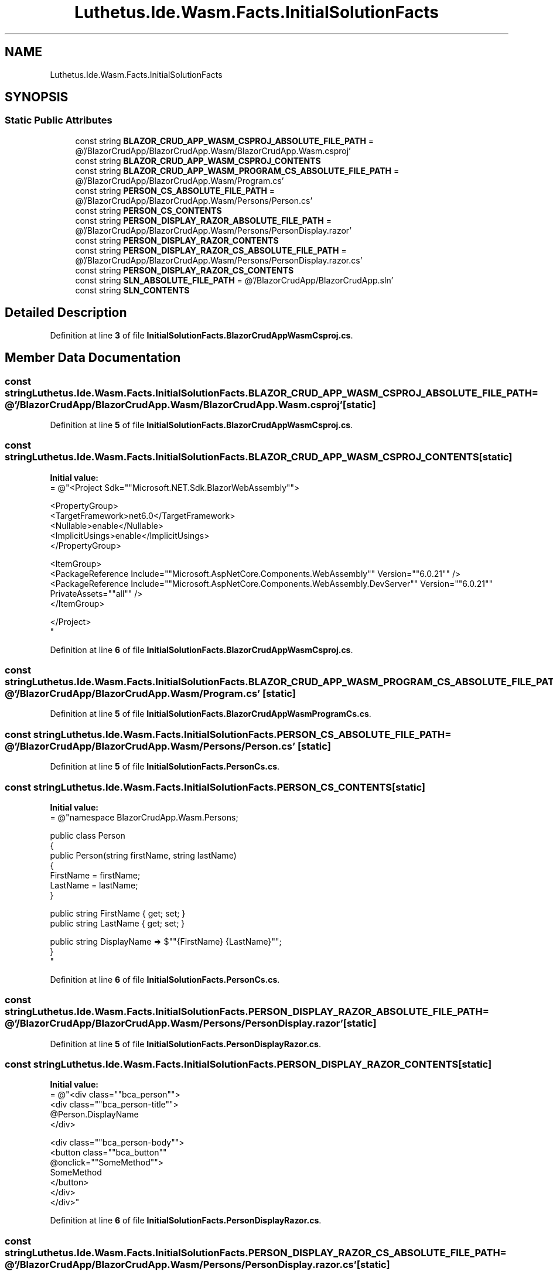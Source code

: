 .TH "Luthetus.Ide.Wasm.Facts.InitialSolutionFacts" 3 "Version 1.0.0" "Luthetus.Ide" \" -*- nroff -*-
.ad l
.nh
.SH NAME
Luthetus.Ide.Wasm.Facts.InitialSolutionFacts
.SH SYNOPSIS
.br
.PP
.SS "Static Public Attributes"

.in +1c
.ti -1c
.RI "const string \fBBLAZOR_CRUD_APP_WASM_CSPROJ_ABSOLUTE_FILE_PATH\fP = @'/BlazorCrudApp/BlazorCrudApp\&.Wasm/BlazorCrudApp\&.Wasm\&.csproj'"
.br
.ti -1c
.RI "const string \fBBLAZOR_CRUD_APP_WASM_CSPROJ_CONTENTS\fP"
.br
.ti -1c
.RI "const string \fBBLAZOR_CRUD_APP_WASM_PROGRAM_CS_ABSOLUTE_FILE_PATH\fP = @'/BlazorCrudApp/BlazorCrudApp\&.Wasm/Program\&.cs'"
.br
.ti -1c
.RI "const string \fBPERSON_CS_ABSOLUTE_FILE_PATH\fP = @'/BlazorCrudApp/BlazorCrudApp\&.Wasm/Persons/Person\&.cs'"
.br
.ti -1c
.RI "const string \fBPERSON_CS_CONTENTS\fP"
.br
.ti -1c
.RI "const string \fBPERSON_DISPLAY_RAZOR_ABSOLUTE_FILE_PATH\fP = @'/BlazorCrudApp/BlazorCrudApp\&.Wasm/Persons/PersonDisplay\&.razor'"
.br
.ti -1c
.RI "const string \fBPERSON_DISPLAY_RAZOR_CONTENTS\fP"
.br
.ti -1c
.RI "const string \fBPERSON_DISPLAY_RAZOR_CS_ABSOLUTE_FILE_PATH\fP = @'/BlazorCrudApp/BlazorCrudApp\&.Wasm/Persons/PersonDisplay\&.razor\&.cs'"
.br
.ti -1c
.RI "const string \fBPERSON_DISPLAY_RAZOR_CS_CONTENTS\fP"
.br
.ti -1c
.RI "const string \fBSLN_ABSOLUTE_FILE_PATH\fP = @'/BlazorCrudApp/BlazorCrudApp\&.sln'"
.br
.ti -1c
.RI "const string \fBSLN_CONTENTS\fP"
.br
.in -1c
.SH "Detailed Description"
.PP 
Definition at line \fB3\fP of file \fBInitialSolutionFacts\&.BlazorCrudAppWasmCsproj\&.cs\fP\&.
.SH "Member Data Documentation"
.PP 
.SS "const string Luthetus\&.Ide\&.Wasm\&.Facts\&.InitialSolutionFacts\&.BLAZOR_CRUD_APP_WASM_CSPROJ_ABSOLUTE_FILE_PATH = @'/BlazorCrudApp/BlazorCrudApp\&.Wasm/BlazorCrudApp\&.Wasm\&.csproj'\fR [static]\fP"

.PP
Definition at line \fB5\fP of file \fBInitialSolutionFacts\&.BlazorCrudAppWasmCsproj\&.cs\fP\&.
.SS "const string Luthetus\&.Ide\&.Wasm\&.Facts\&.InitialSolutionFacts\&.BLAZOR_CRUD_APP_WASM_CSPROJ_CONTENTS\fR [static]\fP"
\fBInitial value:\fP
.nf
= @"<Project Sdk=""Microsoft\&.NET\&.Sdk\&.BlazorWebAssembly"">

  <PropertyGroup>
    <TargetFramework>net6\&.0</TargetFramework>
    <Nullable>enable</Nullable>
    <ImplicitUsings>enable</ImplicitUsings>
  </PropertyGroup>

  <ItemGroup>
    <PackageReference Include=""Microsoft\&.AspNetCore\&.Components\&.WebAssembly"" Version=""6\&.0\&.21"" />
    <PackageReference Include=""Microsoft\&.AspNetCore\&.Components\&.WebAssembly\&.DevServer"" Version=""6\&.0\&.21"" PrivateAssets=""all"" />
  </ItemGroup>

</Project>
"
.PP
.fi

.PP
Definition at line \fB6\fP of file \fBInitialSolutionFacts\&.BlazorCrudAppWasmCsproj\&.cs\fP\&.
.SS "const string Luthetus\&.Ide\&.Wasm\&.Facts\&.InitialSolutionFacts\&.BLAZOR_CRUD_APP_WASM_PROGRAM_CS_ABSOLUTE_FILE_PATH = @'/BlazorCrudApp/BlazorCrudApp\&.Wasm/Program\&.cs'\fR [static]\fP"

.PP
Definition at line \fB5\fP of file \fBInitialSolutionFacts\&.BlazorCrudAppWasmProgramCs\&.cs\fP\&.
.SS "const string Luthetus\&.Ide\&.Wasm\&.Facts\&.InitialSolutionFacts\&.PERSON_CS_ABSOLUTE_FILE_PATH = @'/BlazorCrudApp/BlazorCrudApp\&.Wasm/Persons/Person\&.cs'\fR [static]\fP"

.PP
Definition at line \fB5\fP of file \fBInitialSolutionFacts\&.PersonCs\&.cs\fP\&.
.SS "const string Luthetus\&.Ide\&.Wasm\&.Facts\&.InitialSolutionFacts\&.PERSON_CS_CONTENTS\fR [static]\fP"
\fBInitial value:\fP
.nf
= @"namespace BlazorCrudApp\&.Wasm\&.Persons;

public class Person
{
    public Person(string firstName, string lastName)
    {
        FirstName = firstName;
        LastName = lastName;
    }

    public string FirstName { get; set; }
    public string LastName { get; set; }

    public string DisplayName => $""{FirstName} {LastName}"";
}
"
.PP
.fi

.PP
Definition at line \fB6\fP of file \fBInitialSolutionFacts\&.PersonCs\&.cs\fP\&.
.SS "const string Luthetus\&.Ide\&.Wasm\&.Facts\&.InitialSolutionFacts\&.PERSON_DISPLAY_RAZOR_ABSOLUTE_FILE_PATH = @'/BlazorCrudApp/BlazorCrudApp\&.Wasm/Persons/PersonDisplay\&.razor'\fR [static]\fP"

.PP
Definition at line \fB5\fP of file \fBInitialSolutionFacts\&.PersonDisplayRazor\&.cs\fP\&.
.SS "const string Luthetus\&.Ide\&.Wasm\&.Facts\&.InitialSolutionFacts\&.PERSON_DISPLAY_RAZOR_CONTENTS\fR [static]\fP"
\fBInitial value:\fP
.nf
= @"<div class=""bca_person"">
    <div class=""bca_person\-title"">
        @Person\&.DisplayName
    </div>

    <div class=""bca_person\-body"">
        <button class=""bca_button""
                @onclick=""SomeMethod"">
            SomeMethod
        </button>
    </div>
</div>"
.PP
.fi

.PP
Definition at line \fB6\fP of file \fBInitialSolutionFacts\&.PersonDisplayRazor\&.cs\fP\&.
.SS "const string Luthetus\&.Ide\&.Wasm\&.Facts\&.InitialSolutionFacts\&.PERSON_DISPLAY_RAZOR_CS_ABSOLUTE_FILE_PATH = @'/BlazorCrudApp/BlazorCrudApp\&.Wasm/Persons/PersonDisplay\&.razor\&.cs'\fR [static]\fP"

.PP
Definition at line \fB5\fP of file \fBInitialSolutionFacts\&.PersonDisplayRazorCs\&.cs\fP\&.
.SS "const string Luthetus\&.Ide\&.Wasm\&.Facts\&.InitialSolutionFacts\&.PERSON_DISPLAY_RAZOR_CS_CONTENTS\fR [static]\fP"
\fBInitial value:\fP
.nf
= @"using Microsoft\&.AspNetCore\&.Components;

namespace BlazorCrudApp\&.Wasm\&.Persons;

public partial class PersonDisplay : ComponentBase
{
    [Parameter, EditorRequired]
    public Person Person { get; set; } = null!;

    public void SomeMethod()
    {
        if (true)
            return;
    }
}"
.PP
.fi

.PP
Definition at line \fB6\fP of file \fBInitialSolutionFacts\&.PersonDisplayRazorCs\&.cs\fP\&.
.SS "const string Luthetus\&.Ide\&.Wasm\&.Facts\&.InitialSolutionFacts\&.SLN_ABSOLUTE_FILE_PATH = @'/BlazorCrudApp/BlazorCrudApp\&.sln'\fR [static]\fP"

.PP
Definition at line \fB5\fP of file \fBInitialSolutionFacts\&.Sln\&.cs\fP\&.
.SS "const string Luthetus\&.Ide\&.Wasm\&.Facts\&.InitialSolutionFacts\&.SLN_CONTENTS\fR [static]\fP"
\fBInitial value:\fP
.nf
= @"
Microsoft Visual Studio Solution File, Format Version 12\&.00
# Visual Studio Version 17
VisualStudioVersion = 17\&.7\&.34018\&.315
MinimumVisualStudioVersion = 10\&.0\&.40219\&.1
Project(""{FAE04EC0\-301F\-11D3\-BF4B\-00C04F79EFBC}"") = ""BlazorCrudApp\&.Wasm"", ""BlazorCrudApp\&.Wasm\\BlazorCrudApp\&.Wasm\&.csproj"", ""{4A4A1AE7\-B419\-4C0B\-8F04\-5EC38984F98B}""
EndProject
Global
    GlobalSection(SolutionConfigurationPlatforms) = preSolution
        Debug|Any CPU = Debug|Any CPU
        Release|Any CPU = Release|Any CPU
    EndGlobalSection
    GlobalSection(ProjectConfigurationPlatforms) = postSolution
        {4A4A1AE7\-B419\-4C0B\-8F04\-5EC38984F98B}\&.Debug|Any CPU\&.ActiveCfg = Debug|Any CPU
        {4A4A1AE7\-B419\-4C0B\-8F04\-5EC38984F98B}\&.Debug|Any CPU\&.Build\&.0 = Debug|Any CPU
        {4A4A1AE7\-B419\-4C0B\-8F04\-5EC38984F98B}\&.Release|Any CPU\&.ActiveCfg = Release|Any CPU
        {4A4A1AE7\-B419\-4C0B\-8F04\-5EC38984F98B}\&.Release|Any CPU\&.Build\&.0 = Release|Any CPU
    EndGlobalSection
    GlobalSection(SolutionProperties) = preSolution
        HideSolutionNode = FALSE
    EndGlobalSection
    GlobalSection(ExtensibilityGlobals) = postSolution
        SolutionGuid = {359B53B5\-3799\-41ED\-9965\-422E54154BE1}
    EndGlobalSection
EndGlobal
"
.PP
.fi

.PP
Definition at line \fB6\fP of file \fBInitialSolutionFacts\&.Sln\&.cs\fP\&.

.SH "Author"
.PP 
Generated automatically by Doxygen for Luthetus\&.Ide from the source code\&.
